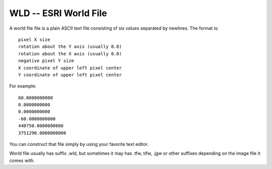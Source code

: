 .. _raster.wld:

================================================================================
WLD -- ESRI World File
================================================================================

A world file file is a plain ASCII text file consisting of six values
separated by newlines. The format is:

::

    pixel X size
    rotation about the Y axis (usually 0.0)
    rotation about the X axis (usually 0.0)
    negative pixel Y size
    X coordinate of upper left pixel center
    Y coordinate of upper left pixel center

For example:

::

   60.0000000000
   0.0000000000
   0.0000000000
   -60.0000000000
   440750.0000000000
   3751290.0000000000

You can construct that file simply by using your favorite text editor.

World file usually has suffix .wld, but sometimes it may has .tfw, tifw,
.jgw or other suffixes depending on the image file it comes with.

